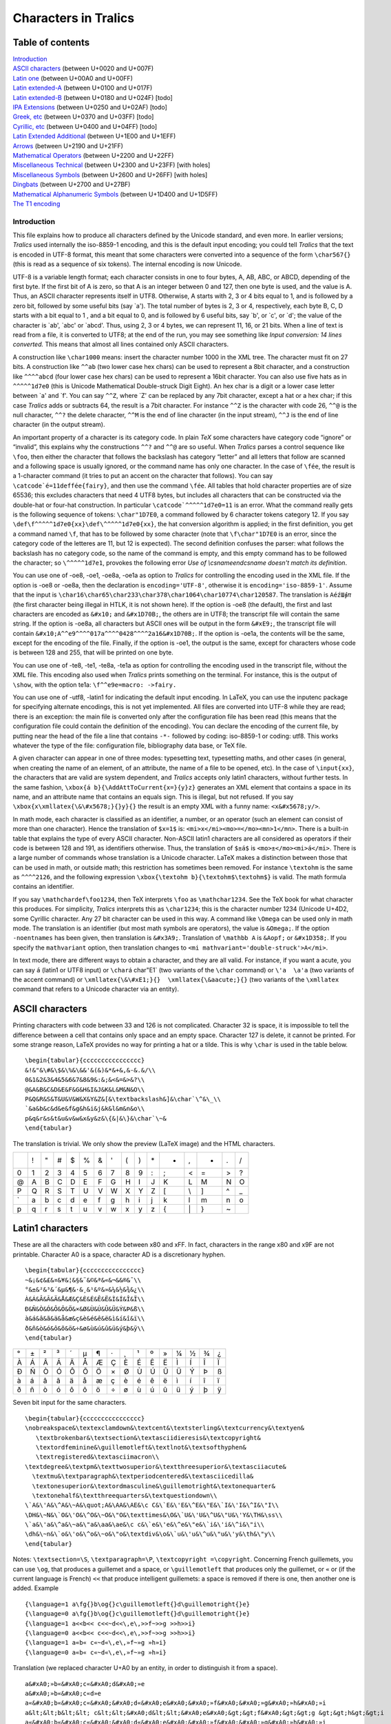 =====================
Characters in Tralics
=====================

Table of contents
-----------------

| `Introduction <#introduction>`__
| `ASCII characters <#ascii>`__ (between U+0020 and U+007F)
| `Latin one <#latin1>`__ (between U+00A0 and U+00FF)
| `Latin extended-A <#ext-latin>`__ (between U+0100 and U+017F)
| `Latin extended-B <#not-done>`__ (between U+0180 and U+024F) [todo]
| `IPA Extensions <#not-done>`__ (between U+0250 and U+02AF) [todo]
| `Greek, etc <#not-done>`__ (between U+0370 and U+03FF) [todo]
| `Cyrillic, etc <#not-done>`__ (between U+0400 and U+04FF) [todo]
| `Latin Extended Additional <#latin-extended>`__ (between U+1E00 and
  U+1EFF)
| `Arrows <#arrows>`__ (between U+2190 and U+21FF)
| `Mathematical Operators <#mathop>`__ (between U+2200 and U+22FF)
| `Miscellaneous Technical <#misc-tech>`__ (between U+2300 and U+23FF)
  [with holes]
| `Miscellaneous Symbols <#misc-tech>`__ (between U+2600 and U+26FF)
  [with holes]
| `Dingbats <#ding>`__ (between U+2700 and U+27BF)
| `Mathematical Alphanumeric Symbols <#math-char>`__ (between U+1D400
  and U+1D5FF)
| `The T1 encoding <#T1-char>`__

Introduction
============

This file explains how to produce all characters defined by the Unicode
standard, and even more. In earlier versions; *Tralics* used internally
the iso-8859-1 encoding, and this is the default input encoding; you
could tell *Tralics* that the text is encoded in UTF-8 format, this
meant that some characters were converted into a sequence of the form
``\char567{}`` (this is read as a sequence of six tokens). The internal
encoding is now Unicode.

UTF-8 is a variable length format; each character consists in one to
four bytes, A, AB, ABC, or ABCD, depending of the first byte. If the
first bit of A is zero, so that A is an integer between 0 and 127, then
one byte is used, and the value is A. Thus, an ASCII character
represents itself in UTF8. Otherwise, A starts with 2, 3 or 4 bits equal
to 1, and is followed by a zero bit, followed by some useful bits (say
\`a'). The total number of bytes is 2, 3 or 4, respectively, each byte
B, C, D starts with a bit equal to 1 , and a bit equal to 0, and is
followed by 6 useful bits, say \`b', or \`c', or \`d'; the value of the
character is \`ab', \`abc' or \`abcd'. Thus, using 2, 3 or 4 bytes, we
can represent 11, 16, or 21 bits. When a line of text is read from a
file, it is converted to UTF8; at the end of the run, you may see
something like *Input conversion: 14 lines converted.* This means that
almost all lines contained only ASCII characters.

A construction like ``\char1000`` means: insert the character number
1000 in the XML tree. The character must fit on 27 bits. A construction
like ``^^ab`` (two lower case hex chars) can be used to represent a 8bit
character, and a construction like ``^^^^abcd`` (four lower case hex
chars) can be used to represent a 16bit character. You can also use five
hats as in ``^^^^^1d7e0`` (this is Unicode Mathematical Double-struck
Digit Eight). An hex char is a digit or a lower case letter between \`a'
and \`f'. You can say ``^^Z``, where \`Z' can be replaced by any 7bit
character, except a hat or a hex char; if this case *Tralics* adds or
subtracts 64, the result is a 7bit character. For instance ``^^Z`` is
the character with code 26, ``^^@`` is the null character, ``^^?`` the
delete character, ``^^M`` is the end of line character (in the input
stream), ``^^J`` is the end of line character (in the output stream).

An important property of a character is its category code. In plain
*TeX* some characters have category code “ignore” or “invalid”, this
explains why the constructions ``^^?`` and ``^^@`` are so useful. When
*Tralics* parses a control sequence like ``\foo``, then either the
character that follows the backslash has category “letter” and all
letters that follow are scanned and a following space is usually
ignored, or the command name has only one character. In the case of
``\fée``, the result is a 1-character command (it tries to put an accent
on the character that follows). You can say
:literal:`\\catcode`é=11\def\fée{fairy}`, and then use the command
``\fée``. All tables that hold character properties are of size 65536;
this excludes characters that need 4 UTF8 bytes, but includes all
characters that can be constructed via the double-hat or four-hat
construction. In particular :literal:`\\catcode`^^^^^1d7e0=11` is an
error. What the command really gets is the following sequence of tokens:
``\char"1D7E0``, a command followed by 6 character tokens category 12.
If you say ``\def\f^^^^^1d7e0{xx}\def\^^^^^1d7e0{xx}``, the hat
conversion algorithm is applied; in the first definition, you get a
command named ``\f``, that has to be followed by some character (note
that ``\f\char"1D7E0`` is an error, since the category code of the
letteres are 11, but 12 is expected). The second definition confuses the
parser: what follows the backslash has no category code, so the name of
the command is empty, and this empty command has to be followed the
character; so ``\^^^^^1d7e1``, provokes the following error *Use of
\\csname\endcsname doesn't match its definition*.

You can use one of -oe8, -oe1, -oe8a, -oe1a as option to *Tralics* for
controlling the encoding used in the XML file. If the option is -oe8 or
-oe8a, then the declaration is ``encoding='UTF-8'``, otherwise it is
``encoding='iso-8859-1'``. Assume that the input is
``\char16\char65\char233\char378\char1064\char10774\char120587``. The
translation is ``AéźШ⨖𝜋`` (the first character being illegal in HTLK, it
is not shown here). If the option is -oe8 (the default), the first and
last characters are encoded as ``&#x10;`` and ``&#x1D70B;``, the others
are in UTF8; the transcript file will contain the same string. If the
option is -oe8a, all characters but ASCII ones will be output in the
form ``&#xE9;``, the transcript file will contain
``&#x10;A^^e9^^^^017a^^^^0428^^^^2a16&#x1D70B;``. If the option is
-oe1a, the contents will be the same, except for the encoding of the
file. Finally, if the option is -oe1, the output is the same, except for
characters whose code is between 128 and 255, that will be printed on
one byte.

You can use one of -te8, -te1, -te8a, -te1a as option for controlling
the encoding used in the transcript file, without the XML file. This
encoding also used when *Tralics* prints something on the terminal. For
instance, this is the output of ``\show``, with the option te1a:
``\f^^e9e=macro: ->fairy.``

You can use one of -utf8, -latin1 for indicating the default input encoding. In
LaTeX, you can use the inputenc package for specifying alternate encodings, this
is not yet implemented. All files are converted into UTF-8 while they are read;
there is an exception: the main file is converted only after the configuration
file has been read (this means that the configuration file could contain the
definition of the encoding). You can declare the encoding of the current file,
by putting near the head of the file a line that contains ``-*-`` followed by
coding: iso-8859-1 or coding: utf8. This works whatever the type of the file:
configuration file, bibliography data base, or TeX file.

A given character can appear in one of three modes: typesetting text,
typesetting maths, and other cases (in general, when creating the name
of an element, of an attribute, the name of a file to be opened, etc).
In the case of ``\input{xx}``, the characters that are valid are system
dependent, and *Tralics* accepts only latin1 characters, without further
tests. In the same fashion, ``\xbox{á b}{\AddAttToCurrent{x=}{y}z}``
generates an XML element that contains a space in its name, and an
attribute name that contains an equals sign. This is illegal, but not
refused. If you say ``\xbox{x\xmllatex{\&\#x5678;}{}y}{}`` the result is
an empty XML with a funny name: ``<x&#x5678;y/>``.

In math mode, each character is classified as an identifier, a number,
or an operator (such an element can consist of more than one character).
Hence the translation of ``$x=1$`` is:
``<mi>x</mi><mo>=</mo><mn>1</mn>``. There is a built-in table that
explains the type of every ASCII character. Non-ASCII latin1 characters
are all considered as operators if their code is between 128 and 191, as
identifiers otherwise. Thus, the translation of ``$±á$`` is
``<mo>±</mo><mi>á</mi>``. There is a large number of commands whose
translation is a Unicode character. LaTeX makes a distinction between
those that can be used in math, or outside math; this restriction has
sometimes been removed. For instance ``\textohm`` is the same as
``^^^^2126``, and the following expression
``\xbox{\textohm b}{\textohm$\textohm$}`` is valid. The math formula
contains an identifier.

If you say ``\mathchardef\foo1234``, then TeX interprets ``\foo`` as
``\mathchar1234``. See the TeX book for what character this produces.
For simplicity, *Tralics* interprets this as ``\char1234``; this is the
character number 1234 (Unicode U+4D2, some Cyrillic character. Any 27
bit character can be used in this way. A command like ``\Omega`` can be
used only in math mode. The translation is an identifier (but most math
symbols are operators), the value is ``&Omega;``. If the option
``-noentnames`` has been given, then translation is ``&#x3A9;``.
Translation of ``\mathbb A`` is ``&Aopf;`` or ``&#x1D358;``. If you
specify the ``mathvariant`` option, then translation changes to
``<mi mathvariant='double-struck'>A</mi>``.

In text mode, there are different ways to obtain a character, and they
are all valid. For instance, if you want a acute, you can say ``á``
(latin1 or UTF8 input) or :literal:`\\char`\á  \char"E1` (two variants
of the ``\char`` command) or ``\'a  \a'a`` (two variants of the accent
command) or ``\xmllatex{\&\#xE1;}{}  \xmllatex{\&aacute;}{}`` (two
variants of the ``\xmllatex`` command that refers to a Unicode character
via an entity).

ASCII characters
----------------

Printing characters with code between 33 and 126 is not complicated.
Character 32 is space, it is impossible to tell the difference between a
cell that contains only space and an empty space. Character 127 is
delete, it cannot be printed. For some strange reason, LaTeX provides no
way for printing a hat or a tilde. This is why ``\char`` is used in the
table below.

.. container:: ltx-source

   ::

      \begin{tabular}{cccccccccccccccc}
      &!&"&\#&\$&\%&\&&'&(&)&*&+&,&-&.&/\\
      0&1&2&3&4&5&6&7&8&9&:&;&<&=&>&?\\
      @&A&B&C&D&E&F&G&H&I&J&K&L&M&N&O\\
      P&Q&R&S&T&U&V&W&X&Y&Z&[&\textbackslash&]&\char`\^&\_\\
      `&a&b&c&d&e&f&g&h&i&j&k&l&m&n&o\\
      p&q&r&s&t&u&v&w&x&y&z&\{&|&\}&\char`\~&
      \end{tabular}

The translation is trivial. We only show the preview (LaTeX image) and
the HTML characters. |Ascii Table|

== == = = = = = = = = == == == = = ==
\   ! " # $ % & ' ( ) \* +  ,  - . /
0  1  2 3 4 5 6 7 8 9  :  ; <  = >  ?
@  A  B C D E F G H I J  K  L  M N O
P  Q  R S T U V W X Y Z  [  \\ ] ^ \_
\` a  b c d e f g h i j  k  l  m n o
p  q  r s t u v w x y z  {  \| } ~ 
== == = = = = = = = = == == == = = ==

Latin1 characters
-----------------

These are all the characters with code between x80 and xFF. In fact,
characters in the range x80 and x9F are not printable. Character A0 is a
space, character AD is a discretionary hyphen.

.. container:: ltx-source

   ::

      \begin{tabular}{cccccccccccccccc}
      ~&¡&¢&£&¤&¥&¦&§&¨&©&ª&«&¬&&®&¯\\
      °&±&²&³&´&µ&¶&·&¸&¹&º&»&¼&½&¾&¿\\
      À&Á&Â&Ã&Ä&Å&Æ&Ç&È&É&Ê&Ë&Ì&Í&Î&Ï\\
      Ð&Ñ&Ò&Ó&Ô&Õ&Ö&×&Ø&Ù&Ú&Û&Ü&Ý&Þ&ß\\
      à&á&â&ã&ä&å&æ&ç&è&é&ê&ë&ì&í&î&ï\\
      ð&ñ&ò&ó&ô&õ&ö&÷&ø&ù&ú&û&ü&ý&þ&ÿ\\
      \end{tabular}

|latin 1, non ascii|

= = = = = = = = = = = == = = = =
  ¡ ¢ £ ¤ ¥ ¦ § ¨ © ª «  ¬ ­ ® ¯
° ± ² ³ ´ µ ¶ · ¸ ¹ º  » ¼ ½ ¾ ¿
À Á Â Ã Ä Å Æ Ç È É Ê Ë  Ì Í Î Ï
Ð Ñ Ò Ó Ô Õ Ö × Ø Ù Ú Û  Ü Ý Þ ß
à á â ã ä å æ ç è é ê ë  ì í î ï
ð ñ ò ó ô õ ö ÷ ø ù ú û  ü ý þ ÿ
= = = = = = = = = = = == = = = =

Seven bit input for the same characters.

.. container:: ltx-source

   ::

       
      \begin{tabular}{cccccccccccccccc}
      \nobreakspace&\textexclamdown&\textcent&\textsterling&\textcurrency&\textyen&
         \textbrokenbar&\textsection&\textasciidieresis&\textcopyright&
         \textordfeminine&\guillemotleft&\textlnot&\textsofthyphen&
         \textregistered&\textasciimacron\\
      \textdegree&\textpm&\texttwosuperior&\textthreesuperior&\textasciiacute&
        \textmu&\textparagraph&\textperiodcentered&\textasciicedilla&
        \textonesuperior&\textordmasculine&\guillemotright&\textonequarter&
        \textonehalf&\textthreequarters&\textquestiondown\\
      \`A&\'A&\^A&\~A&\quot;A&\AA&\AE&\c C&\`E&\'E&\^E&\"E&\`I&\'I&\^I&\"I\\
      \DH&\~N&\`O&\'O&\^O&\~O&\"O&\texttimes&\O&\`U&\'U&\^U&\"U&\'Y&\TH&\ss\\
      \`a&\'a&\^a&\~a&\"a&\aa&\ae&\c c&\`e&\'e&\^e&\"e&\`i&\'i&\^i&\"i\\
      \dh&\~n&\`o&\'o&\^o&\~o&\"o&\textdiv&\o&\`u&\'u&\^u&\"u&\'y&\th&\"y\\
      \end{tabular}

Notes: ``\textsection=\S``, ``\textparagraph=\P``,
``\textcopyright =\copyright``. Concerning French guillemets, you can
use ``\og``, that produces a guillemet and a space, or
``\guillemotleft`` that produces only the guillemet, or ``«`` or (if the
current language is French) ``<<`` that produce intelligent guillemets:
a space is removed if there is one, then another one is added. Example

.. container:: ltx-source

   ::

      {\language=1 a\fg{}b\og{}c\guillemotleft{}d\guillemotright{}e}
      {\language=0 a\fg{}b\og{}c\guillemotleft{}d\guillemotright{}e}
      {\language=1 a<<b<< c<<~d<<\,e\,>>f~>>g >>h>>i}
      {\language=0 a<<b<< c<<~d<<\,e\,>>f~>>g >>h>>i}
      {\language=1 a«b« c«~d«\,e\,»f~»g »h»i}
      {\language=0 a«b« c«~d«\,e\,»f~»g »h»i}

Translation (we replaced character U+A0 by an entity, in order to
distinguish it from a space).

.. container:: xml_out

   ::

      a&#xA0;»b«&#xA0;c«&#xA0;d&#xA0;»e
      a&#xA0;»b«&#xA0;c«d»e
      a«&#xA0;b«&#xA0;c«&#xA0;&#xA0;d«&#xA0;e&#xA0;&#xA0;»f&#xA0;&#xA0;»g&#xA0;»h&#xA0;»i
      a&lt;&lt;b&lt;&lt; c&lt;&lt;&#xA0;d&lt;&lt;&#xA0;e&#xA0;&gt;&gt;f&#xA0;&gt;&gt;g &gt;&gt;h&gt;&gt;i
      a«&#xA0;b«&#xA0;c«&#xA0;&#xA0;d«&#xA0;e&#xA0;&#xA0;»f&#xA0;&#xA0;»g&#xA0;»h&#xA0;»i
      a«b« c«&#xA0;d«&#xA0;e&#xA0;»f&#xA0;»g »h»i

Latin1 extended characters
--------------------------

These are all the characters with code between U+100 and U+17F.

.. container:: ltx-source

   ::

      \def\nument#1{\xmllatex{\&\#x#1;}{}}
      \begin{tabular}{cccccccccccccccc}
      \=A&\=a& \u A&\u a&\k A&\k a&\'C&\'c&\^C&\^c&\.C&\.c&\v C&\v c&\v D&\v d \\
      \DJ&\dj&\=E&\=e&\u E&\u e&\.E&\.e&\k E&\k e&\v E&\v e&\^G&\^g&\u G&\u g\\
      \.G&\.g&\c G&\c g&\^H&\^h&\=H&\=h&\~I&\~i&\=I&\=i&\u I&\u i&\k I&\k i\\
      \.I&\i&\IJ&\ij&\^J&\^j&\c K&\c k&\nument{138}&\'L&\'l&\c L&\c l&\v L&\v l&\.L\\
      \.l&\L&\l&\'N&\'n&\c N&\c n&\v N&\v n&\nument{149}&\NG&\ng&\=O&\=o&\u O&\u o\\
      \H O&\H o&\OE&\oe&\'R&\'r&\c R&\c r&\v R&\v r&\'S&\'s&\^S&\^s&\c S&\c s&\\
      \v S&\v s&\c T&\c t&\v T&\v t&\=T&\=t&\~U&\~u&\=U&\=u&\u U&\u u&\r U&\r u\\
      \H U&\H u&\k U&\k u&\^W&\^w&\^Y&\^y&\"Y&\'Z&\'z&\.Z&\.z&\v Z&\v z&\nument{17F}\\
      \end{tabular}

Characters U+138, U+149 and U+17F have no name in *Tralics*. The first
one is: \`latin small letter kra', the second is \`latin small letter n
preceded by apostrophe', and the last is \`latin small letter long s'.

This is the XML translation, without the \`tabular'.

.. container:: xml_out

   ::

      &#x100; &#x101; &#x102; &#x103; &#x104; &#x105; &#x106; &#x107;
      &#x108; &#x109; &#x10A; &#x10B; &#x10C; &#x10D; &#x10E; &#x10F; 
      &#x110; &#x111; &#x112; &#x113; &#x114; &#x115; &#x116; &#x117; 
      &#x118; &#x119; &#x11A; &#x11B; &#x11C; &#x11D; &#x11E; &#x11F; 
      &#x120; &#x121; &#x122; &#x123; &#x124; &#x125; &#x126; &#x127;
      &#x128; &#x129; &#x12A; &#x12B; &#x12C; &#x12D; &#x12E; &#x12F;
      &#x130; &#x131; &#x132; &#x133; &#x134; &#x135; &#x136; &#x137;
      &#x138; &#x139; &#x13A; &#x13B; &#x13C; &#x13D; &#x13E; &#x13F;
      &#x140; &#x141; &#x142; &#x143; &#x144; &#x145; &#x146; &#x147; 
      &#x148; &#x149; &#x14A; &#x14B; &#x14C; &#x14D; &#x14E; &#x14F;
      &#x150; &#x151; &#x152; &#x153; &#x154; &#x155; &#x156; &#x157;
      &#x158; &#x159; &#x15A; &#x15B; &#x15C; &#x15D; &#x15E; &#x15F; 
      &#x160; &#x161; &#x162; &#x163; &#x164; &#x165; &#x166; &#x167;
      &#x168; &#x169; &#x16A; &#x16B; &#x16C; &#x16D; &#x16E; &#x16F;
      &#x170; &#x171; &#x172; &#x173; &#x174; &#x175; &#x176; &#x177;
      &#x178; &#x179; &#x17A; &#x17B; &#x17C; &#x17D; &#x17E; &#x17F;

As you can see, translation is trivial. In the initial version of the
software, there was a possibility to obtain entity names.

= = = = = = = = = = = = = = = =
Ā ā Ă ă Ą ą Ć ć Ĉ ĉ Ċ ċ Č č Ď ď 
Đ đ Ē ē Ĕ ĕ Ė ė Ę ę Ě ě Ĝ ĝ Ğ ğ 
Ġ ġ Ģ ģ Ĥ ĥ Ħ ħ Ĩ ĩ Ī ī Ĭ ĭ Į į 
İ ı Ĳ ĳ Ĵ ĵ Ķ ķ ĸ Ĺ ĺ Ļ ļ Ľ ľ Ŀ 
ŀ Ł ł Ń ń Ņ ņ Ň ň ŉ Ŋ ŋ Ō ō Ŏ ŏ 
Ő ő Œ œ Ŕ ŕ Ŗ ŗ Ř ř Ś ś Ŝ ŝ Ş ş 
Š š Ţ ţ Ť ť Ŧ ŧ Ũ ũ Ū ū Ŭ ŭ Ů ů 
Ű ű Ų ų Ŵ ŵ Ŷ ŷ Ÿ Ź ź Ż ż Ž ž ſ 
= = = = = = = = = = = = = = = =

|latin extended A|

Latin extended additional characters
------------------------------------

We explain here how to obtain all characters between U+1E00 and U+1EFF.
Character U+1e9a (latin small letter a with right half ring) is not
implemented. There are two holes in the tables: of 4 and 6 characters
respectively.

.. container:: ltx-source

   ::

      \def\xx#1{\xmllatex{\&\#x#1;}{}}
      \catcode`\&13\def&{ }
      \D A &\D a&\.B&\.b &\d B&\d b&\b B&\b b& \'{\c C} &\'{\c c}&
      \.D &\.d &\d D& \d d &\b D &\b d\\
      \c D &\c d& \V D& \V d &\`{\=E}& \`{\=e} &\'{\=E}&\'{\=e}&
      \V E &\V e &\T E& \T e& \u{\c E}& \u{\c e}& \.F &\.f\\
      \=G &\=g& \.H &\.h& \d H&\d h&\"H &\" h&\c H&\c h&\xx{1e2a}&\xx{1e2b}
      &\T I&\T i&\'{\"I}&\'{\"i}\\
      \'K&\'k&\d K&\d k& \b K&\b k&\d L&\d l&\={\d L}&\={\d l}&\b L&\b l&\V L
      &\V l&\'M&\'m \\
      \.M&\.m&\d M&\d m&\.N&\.n&\d N&\d n&\b N&\b n&\V N&\V n&\~{\'O}&\~{\'o}
      &\~{\"O}&\~{\"o}\\
      \`{\=O}&\`{\=o}&\'{\=O}&\'{\=o}&\'P&\'p&\.P&\.p&\. R&\. r&\d R&\d r&
      \={\d R}&\={\d r}&\b R&\b r\\
      \.S&\.s&\d S&\d s&\.{\'S}&\.{\'s}&\v{\.S}&\v{\.s}&\d{\.S}&\d{\.s}
      &\.T&\. t&\d T&\d t&\b T&\b t\\
      \V T&\V t&\xx{1e72}&\xx{1e73}&\T U&\T u&\V U&\V u&\~{\'U}&\~{\'u}&
      \={\"U}&\={\"u}&\~V&\~v&\d V&\d v\\

Translation

.. container:: xml_out

   ::

      <p>&#7680; &#7681; &#7682; &#7683; &#7684; &#7685; &#7686; &#7687;  
         &#7688; &#7689; &#7690; &#7691; &#7692; &#7693; &#7694; &#7695;</p><p noindent='true'>
         &#7696; &#7697; &#7698; &#7699; &#7700; &#7701; &#7702; &#7703; 
         &#7704; &#7705; &#7706; &#7707; &#7708; &#7709; &#7710; &#7711;</p><p noindent='true'>
         &#7712; &#7713; &#7714; &#7715; &#7716; &#7717; &#7718; &#7719;
         &#7720; &#7721; &#x1e2a;&#x1e2b;&#7724; &#7725; &#7726; &#7727;</p><p noindent='true'>
         &#7728; &#7729; &#7730; &#7731; &#7732; &#7733; &#7734; &#7735;
         &#7736; &#7737; &#7738; &#7739; &#7740; &#7741; &#7742; &#7743;</p><p noindent='true'>
         &#7744; &#7745; &#7746; &#7747; &#7748; &#7749; &#7750; &#7751; 
         &#7752; &#7753; &#7754; &#7755; &#7756; &#7757; &#7758; &#7759;</p><p noindent='true'>
         &#7760; &#7761; &#7762; &#7763; &#7764; &#7765; &#7766; &#7767; 
         &#7768; &#7769; &#7770; &#7771; &#7772; &#7773; &#7774; &#7775;</p><p noindent='true'>
         &#7776; &#7777; &#7778; &#7779; &#7780; &#7781; &#7782; &#7783; 
         &#7784; &#7785; &#7786; &#7787; &#7788; &#7789; &#7790; &#7791;</p><p noindent='true'>
         &#7792; &#7793; &#x1e72;&#x1e73;&#7796; &#7797; &#7798; &#7799; 
         &#7800; &#7801; &#7802; &#7803; &#7804; &#7805; &#7806; &#7807;</p>

|latin extended additional|

= = = = = = = = = = = = = = = =
Ḁ ḁ Ḃ ḃ Ḅ ḅ Ḇ ḇ Ḉ ḉ Ḋ ḋ Ḍ ḍ Ḏ ḏ
Ḑ ḑ Ḓ ḓ Ḕ ḕ Ḗ ḗ Ḙ ḙ Ḛ ḛ Ḝ ḝ Ḟ ḟ
Ḡ ḡ Ḣ ḣ Ḥ ḥ Ḧ ḧ Ḩ ḩ Ḫ ḫ Ḭ ḭ Ḯ ḯ
Ḱ ḱ Ḳ ḳ Ḵ ḵ Ḷ ḷ Ḹ ḹ Ḻ ḻ Ḽ ḽ Ḿ ḿ
Ṁ ṁ Ṃ ṃ Ṅ ṅ Ṇ ṇ Ṉ ṉ Ṋ ṋ Ṍ ṍ Ṏ ṏ
Ṑ ṑ Ṓ ṓ Ṕ ṕ Ṗ ṗ Ṙ ṙ Ṛ ṛ Ṝ ṝ Ṟ ṟ
Ṡ ṡ Ṣ ṣ Ṥ ṥ Ṧ ṧ Ṩ ṩ Ṫ ṫ Ṭ ṭ Ṯ ṯ
Ṱ ṱ Ṳ ṳ Ṵ ṵ Ṷ ṷ Ṹ ṹ Ṻ ṻ Ṽ ṽ Ṿ ṿ
= = = = = = = = = = = = = = = =

.. container:: ltx-source

   ::

      \catcode`\&13\def&{ }
      \`W&\`w&\'W&\'w&\"W&\"w&\.W&\.w&\d W&\d w&\. X&\. x&\"X&\"x&\. Y&\.y\\
      \^Z&\^z&\d Z&\d z&\b Z&\b z&\b h&\" t&\r
      w&\r y&?&\xx{1e9b}\\ 
      \d A&\d a&\h A&\h a&\^{\'A}&\^{\'a}&\^{\`A}&\^{\`a}&{\^{\h A}}&\^{\h a}&
      \~{\^A}&\~{\^a}&\d{\^A}&\d{\^a}&\'{\u A}&\'{\u a}\\
      \`{\u A}&\`{\u a}&\h{\u A}&\h{\u a}&\~{\u A}&\~{\u a}&\d{\u A}&\d{\u a}&\d E&
      \d e&\h E&\h e&\~ E&\~e&\'{\^E}&\'{\^e}\\
      \^{\`E}&\^{\`e}&\^{\h E}&\^{\h e}&\~{\^E}&\~{\^e}&\^{\d E}&\^{\d e}&\h I&
      \h i&\d I&\d i& \d O &\d o&\h O&\h o\\
      \'{\^O}&\'{\^o}&\`{\^O}&\`{\^o}&\^{\h O}&\^{\h o}&\~{\^O}&\~{\^o}&
      \^{\d O}&\^{\d o}&\'{\H O}&\'{\H o}&\`{\H O}&\`{\H o}&\h{\H O}&\h{\H o}\\
      \~{\H O}&\~{\H o}&\d{\H O}&\d{\H o}&\d U&\d u&\h U&\h u&\'{\H U}&\'{\H u}&
      \`{\H U}&\`{\H u}&\h{\H U}&\h{\H u}&\~{\H U}&\~{\H u}\\
      \H{\d U}&\H{\d u}&\` Y&\` y&\d Y&\d y&\h Y&\h y&\~ Y&\~y

.. container:: xml_out

   ::

      <p>
       &#7808; &#7809; &#7810; &#7811; &#7812; &#7813; &#7814; &#7815; 
       &#7816; &#7817; &#7818; &#7819; &#7820; &#7821; &#7822; &#7823;</p><p noindent='true'>
       &#7824; &#7825; &#7826; &#7827; &#7828; &#7829; &#7830; &#7831; 
       &#7832; &#7833; ? &#x1e9b;</p><p noindent='true'>
       &#7840; &#7841; &#7842; &#7843; &#7844; &#7845; &#7846; &#7847; 
       &#7848; &#7849; &#7850; &#7851; &#7852; &#7853; &#7854; &#7855;</p><p noindent='true'>
       &#7856; &#7857; &#7858; &#7859; &#7860; &#7861; &#7862; &#7863; 
       &#7864; &#7865; &#7866; &#7867; &#7868; &#7869; &#7870; &#7871;</p><p noindent='true'>
       &#7872; &#7873; &#7874; &#7875; &#7876; &#7877; &#7878; &#7879; 
       &#7880; &#7881; &#7882; &#7883; &#7884; &#7885; &#7886; &#7887;</p><p noindent='true'>
       &#7888; &#7889; &#7890; &#7891; &#7892; &#7893; &#7894; &#7895; 
       &#7896; &#7897; &#7898; &#7899; &#7900; &#7901; &#7902; &#7903;</p><p noindent='true'>
       &#7904; &#7905; &#7906; &#7907; &#7908; &#7909; &#7910; &#7911; 
       &#7912; &#7913; &#7914; &#7915; &#7916; &#7917; &#7918; &#7919;</p><p noindent='true'>
       &#7920; &#7921; &#7922; &#7923; &#7924; &#7925; &#7926; &#7927; 
       &#7928; &#7929;</p>

|latin extended additional 2|

= = = = = = = = = = == = = = = =
Ẁ ẁ Ẃ ẃ Ẅ ẅ Ẇ ẇ Ẉ ẉ Ẋ  ẋ Ẍ ẍ Ẏ ẏ
Ẑ ẑ Ẓ ẓ Ẕ ẕ ẖ ẗ ẘ ẙ  ? ẛ       
Ạ ạ Ả ả Ấ ấ Ầ ầ Ẩ ẩ Ẫ  ẫ Ậ ậ Ắ ắ
Ằ ằ Ẳ ẳ Ẵ ẵ Ặ ặ Ẹ ẹ Ẻ  ẻ Ẽ ẽ Ế ế
Ề ề Ể ể Ễ ễ Ệ ệ Ỉ ỉ Ị  ị Ọ ọ Ỏ ỏ
Ố ố Ồ ồ Ổ ổ Ỗ ỗ Ộ ộ Ớ  ớ Ờ ờ Ở ở
Ỡ ỡ Ợ ợ Ụ ụ Ủ ủ Ứ ứ Ừ  ừ Ử ử Ữ ữ
Ự ự Ỳ ỳ Ỵ ỵ Ỷ ỷ Ỹ ỹ            
= = = = = = = = = = == = = = = =

Dingbats characters
-------------------

You can use the ``\ding`` command in order to access one character of
the Zapf Dingbats fonts. The command takes one argument, an integer (it
is parsed by the ``scanint`` routine, see
`scanint <doc-s.html#fct-scanint>`__ for details, so that
:literal:`\\ding{`\A}` is as valid as :literal:`\\char`\A`). If the
number is between 33 and 126, or between 161 and 239, or between 241 and
254, then you get one of the characters listed below. Otherwise, the
translation is ``bad!``

Example that shows the complete list.

.. container:: ltx-source

   ::

       
      {\LARGE
      \begin{tabular}{cccccccccccccccc}
      %\catcode`\&13\def&{ }
      &\ding{"21}&\ding{"22}&\ding{"23}&\ding{"24}&\ding{"25}&\ding{"26}&\ding{"27}& 
      \ding{"28}&\ding{"29}&\ding{"2A}&\ding{"2B}&\ding{"2C}&\ding{"2D}&\ding{"2E}&\ding{"2F}\\
      \ding{"30}&\ding{"31}&\ding{"32}&\ding{"33}&\ding{"34}&\ding{"35}&\ding{"36}&\ding{"37}&
      \ding{"38}&\ding{"39}&\ding{"3A}&\ding{"3B}&\ding{"3C}&\ding{"3D}&\ding{"3E}&\ding{"3F}\\
      \ding{"40}&\ding{"41}&\ding{"42}&\ding{"43}&\ding{"44}&\ding{"45}&\ding{"46}&\ding{"47}&
      \ding{"48}&\ding{"49}&\ding{"4A}&\ding{"4B}&\ding{"4C}&\ding{"4D}&\ding{"4E}&\ding{"4F}\\
      \ding{"50}&\ding{"51}&\ding{"52}&\ding{"53}&\ding{"54}&\ding{"55}&\ding{"56}&\ding{"57}&
      \ding{"58}&\ding{"59}&\ding{"5A}&\ding{"5B}&\ding{"5C}&\ding{"5D}&\ding{"5E}&\ding{"5F}\\
      \ding{"60}&\ding{"61}&\ding{"62}&\ding{"63}&\ding{"64}&\ding{"65}&\ding{"66}&\ding{"67}&
      \ding{"68}&\ding{"69}&\ding{"6A}&\ding{"6B}&\ding{"6C}&\ding{"6D}&\ding{"6E}&\ding{"6F}\\
      \ding{"70}&\ding{"71}&\ding{"72}&\ding{"73}&\ding{"74}&\ding{"75}&\ding{"76}&\ding{"77}&
      \ding{"78}&\ding{"79}&\ding{"7A}&\ding{"7B}&\ding{"7C}&\ding{"7D}&\ding{"7E}&\\
      &\ding{"A1}&\ding{"A2}&\ding{"A3}&\ding{"A4}&\ding{"A5}&\ding{"A6}&\ding{"A7}&
      \ding{"A8}&\ding{"A9}&\ding{"AA}&\ding{"AB}&\ding{"AC}&\ding{"AD}&\ding{"AE}&\ding{"AF}\\
      \ding{"B0}&\ding{"B1}&\ding{"B2}&\ding{"B3}&\ding{"B4}&\ding{"B5}&\ding{"B6}&\ding{"B7}&
      \ding{"B8}&\ding{"B9}&\ding{"BA}&\ding{"BB}&\ding{"BC}&\ding{"BD}&\ding{"BE}&\ding{"BF}\\
      \ding{"C0}&\ding{"C1}&\ding{"C2}&\ding{"C3}&\ding{"C4}&\ding{"C5}&\ding{"C6}&\ding{"C7}&
      \ding{"C8}&\ding{"C9}&\ding{"CA}&\ding{"CB}&\ding{"CC}&\ding{"CD}&\ding{"CE}&\ding{"CF}\\
      \ding{"D0}&\ding{"D1}&\ding{"D2}&\ding{"D3}&\ding{"D4}&\ding{"D5}&\ding{"D6}&\ding{"D7}&
      \ding{"D8}&\ding{"D9}&\ding{"DA}&\ding{"DB}&\ding{"DC}&\ding{"DD}&\ding{"DE}&\ding{"DF}\\
      \ding{"E0}&\ding{"E1}&\ding{"E2}&\ding{"E3}&\ding{"E4}&\ding{"E5}&\ding{"E6}&\ding{"E7}&
      \ding{"E8}&\ding{"E9}&\ding{"EA}&\ding{"EB}&\ding{"EC}&\ding{"ED}&\ding{"EE}&\ding{"EF}\\
      &\ding{"F1}&\ding{"F2}&\ding{"F3}&\ding{"F4}&\ding{"F5}&\ding{"F6}&\ding{"F7}&
      \ding{"F8}&\ding{"F9}&\ding{"FA}&\ding{"FB}&\ding{"FC}&\ding{"FD}&\ding{"FE}&\\
      \end{tabular}
      }

Translation, without the table and the font change. As you can see, the
codes are between U+2700 and U+27BF, with some exceptions. For instance
character 169 gives U+2666. This is black diamond suit. But the file
mmlalias.ent defines ``&diamondsuit;`` to be the same character, and
this is used to translate ``$\diamondsuit$``.

.. container:: xml_out

   ::

      <p>&#x2701; &#x2702; &#x2703; &#x2704; &#x260E; &#x2706; &#x2707; 
      &#x2708; &#x2709; &#x261B; &#x261E; &#x270C; &#x270D; &#x270E; &#x270F;</p>
      <p noindent='true'>&#x2710; &#x2711; &#x2712; &#x2713; &#x2714; &#x2715; &#x2716; &#x2717; 
      &#x2718; &#x2719; &#x271A; &#x271B; &#x271C; &#x271D; &#x271E; &#x271F;</p>
      <p noindent='true'>&#x2720; &#x2721; &#x2722; &#x2723; &#x2724; &#x2725; &#x2726; &#x2727; 
      &#x2605; &#x2729; &#x272A; &#x272B; &#x272C; &#x272D; &#x272E; &#x272F;</p>
      <p noindent='true'>&#x2730; &#x2731; &#x2732; &#x2733; &#x2734; &#x2735; &#x2736; &#x2737; 
      &#x2738; &#x2739; &#x273A; &#x273B; &#x273C; &#x273D; &#x273E; &#x273F;</p>
      <p noindent='true'>&#x2740; &#x2741; &#x2742; &#x2743; &#x2744; &#x2745; &#x2746; &#x2747; 
      &#x2748; &#x2749; &#x274A; &#x274B; &#x25CF; &#x274D; &#x25A0; &#x274F;</p>
      <p noindent='true'>&#x2750; &#x2751; &#x2752; &#x25B2; &#x25BC; &#x25C6; &#x2756; &#x25D7; 
      &#x2758; &#x2759; &#x275A; &#x275B; &#x275C; &#x275D; &#x275E; </p>
      <p noindent='true'> &#x2761; &#x2762; &#x2763; &#x2764; &#x2765; &#x2766; &#x2767; 
      &#x2663; &#x2666; &#x2665; &#x2660; &#x2460; &#x2461; &#x2462; &#x2463;</p>
      <p noindent='true'>&#x2464; &#x2465; &#x2466; &#x2467; &#x2468; &#x2469; &#x2776; &#x2777; 
      &#x2778; &#x2779; &#x277A; &#x277B; &#x277C; &#x277D; &#x277E; &#x277F;</p>
      <p noindent='true'>&#x2780; &#x2781; &#x2782; &#x2783; &#x2784; &#x2785; &#x2786; &#x2787; 
      &#x2788; &#x2789; &#x278A; &#x278B; &#x278C; &#x278D; &#x278E; &#x278F;</p>
      <p noindent='true'>&#x2790; &#x2791; &#x2792; &#x2793; &#x2794; &#x2192; &#x2194; &#x2195; 
      &#x2798; &#x2799; &#x279A; &#x279B; &#x279C; &#x279D; &#x279E; &#x279F;</p>
      <p noindent='true'>&#x27A0; &#x27A1; &#x27A2; &#x27A3; &#x27A4; &#x27A5; &#x27A6; &#x27A7; 
      &#x27A8; &#x27A9; &#x27AA; &#x27AB; &#x27AC; &#x27AD; &#x27AE; &#x27AF;</p>
      <p noindent='true'> &#x27B1; &#x27B2; &#x27B3; &#x27B4; &#x27B5; &#x27B6; &#x27B7; 
      &#x27B8; &#x27B9; &#x27BA; &#x27BB; &#x27BC; &#x27BD; &#x27BE; </p>

This is the table

|Zapf Dingbats characters|

== = = = = = = = = = = = = = = =
\  ✁ ✂ ✃ ✄ ☎ ✆ ✇ ✈ ✉ ☛ ☞ ✌ ✍ ✎ ✏
✐  ✑ ✒ ✓ ✔ ✕ ✖ ✗ ✘ ✙ ✚ ✛ ✜ ✝ ✞ ✟
✠  ✡ ✢ ✣ ✤ ✥ ✦ ✧ ★ ✩ ✪ ✫ ✬ ✭ ✮ ✯
✰  ✱ ✲ ✳ ✴ ✵ ✶ ✷ ✸ ✹ ✺ ✻ ✼ ✽ ✾ ✿
❀  ❁ ❂ ❃ ❄ ❅ ❆ ❇ ❈ ❉ ❊ ❋ ● ❍ ■ ❏
❐  ❑ ❒ ▲ ▼ ◆ ❖ ◗ ❘ ❙ ❚ ❛ ❜ ❝ ❞ 
\  ❡ ❢ ❣ ❤ ❥ ❦ ❧ ♣ ♦ ♥ ♠ ① ② ③ ④
⑤  ⑥ ⑦ ⑧ ⑨ ⑩ ❶ ❷ ❸ ❹ ❺ ❻ ❼ ❽ ❾ ❿
➀  ➁ ➂ ➃ ➄ ➅ ➆ ➇ ➈ ➉ ➊ ➋ ➌ ➍ ➎ ➏
➐  ➑ ➒ ➓ ➔ → ↔ ↕ ➘ ➙ ➚ ➛ ➜ ➝ ➞ ➟
➠  ➡ ➢ ➣ ➤ ➥ ➦ ➧ ➨ ➩ ➪ ➫ ➬ ➭ ➮ ➯
\  ➱ ➲ ➳ ➴ ➵ ➶ ➷ ➸ ➹ ➺ ➻ ➼ ➽ ➾ 
== = = = = = = = = = = = = = = =

Other symbols
-------------

Here is a list of commands that are known to *Tralics* but whose
translation does not correspond to a Unicode character. Thus, an error
is signaled.

.. container:: ltx-source

   ::

      %\textascendercompwordmark\textcapitalcompwordmark
      % \textlbrackdbl\textrbrackdbl\texttildelow\textleaf\textdivorced\textborn
      % \textquotestraightbase\textquotestraightdblbase\textmarried\textdied
      % \textinterrobangdown\textcopyleft\textdollaroldstyle\textdollaroldstyle
      % \textblank\textcentoldstyle\textcentoldstyle
      % \textcentoldstyle\textdblhyphen
      % \textfouroldstyle \textfiveoldstyle \texteightoldstyle\textnineoldstyle
      % \textoneoldstyle \textsevenoldstyle\textsixoldstyle
      % \textthreeoldstyle\textzerooldstyle \texttwooldstyle

Here is a list of commands whose name start with \`text'.

.. container:: ltx-source

   ::

      \textacutedbl\ \textasciiacute\ 
      \textasciiacutex\  \textasciibreve\  \textasciicaron\  \textasciicedilla\ 
      \textasciicircum\  \textasciidieresis\  \textasciigrave\  \textasciimacron\ 
      \textasciitilde\  \textasteriskcentered\  \textbackslash\ \textbaht\ \textbar\ 
      \textbardbl\  \textbigcircle\    \textbraceleft\ 
      \textbraceright\  \textbrokenbar\  \textbullet\  
      \textcelsius\  \textcent\   \textcircledP\  \textcolonmonetary\ 
      \textcopyright\  \textcurrency\  \textdagger\ 
      \textdaggerdbl\    \textdegree\   
      \textdiv\  \textdollar\    \textdong\ 
      \textdownarrow\ \textellipsis\  \textemdash\  \textendash\ 
      \textestimated\  \texteuro\  \textexclamdown\  \textflorin\ 
      \textfractionsolidus\  \textfractionsolidus\ 
      \textfrenchfranc\ \textgravedbl\  \textgreater\  
      \textinterrobang\  \textlangle\ 
      \textleftarrow\  \textless\  \textlira\  \textlnot\ 
      \textlquill\  \textmho\  \textminus\  \textmu\ 
      \textmusicalnote\  \textnaira\   \textnormal\  \textnospace\ 
      \textnumero\  \textohm\  \textonehalf\   \textonequarter\ 
      \textonesuperior\  \textopenbullet\  \textordfeminine\  \textordmasculine\ 
      \textparagraph\  \textperiodcentered\  \textpertenthousand\  \textperthousand\ 
      \textpeso\  \textpilcrow\  \textpm\  \textquestiondown\  \textquotedblleft\ 
      \textquotedblright\  \textquoteleft\  \textquoteright\  \textquotesingle\ 
      \textrangle\ \textrecipe\  \textreferencemark\  \textregistered\ 
      \textrightarrow\   \textrquill\   \textsection\ 
      \textservicemark\ \textsofthyphen\  \textsterling 
      \textsurd\   \textthreequarters\  \textthreequartersemdash\ 
      \textthreesuperior\   \texttimes\  \texttrademark\ 
      \texttwelveudash\  \texttwosuperior\  \textunderscore\ 
      \textuparrow\  \textvisiblespace\    \textwon\  \textyen\ 

Translation: ″ ´ ′ ̆ ̌ ¸ ⌃ ¨ ‵ ¯ ~ ⁎ \\ ฿ \| ‖ ◯ { } ¦ • ℃ ¢ ℗ ₡ © ¤ † ‡
° ÷ $ ₫ ↓ … — – ℮ € ¡ ƒ ⁄ ⁄ ₣ ‶ > ‽ 〈 ← < ₤ ¬ ⁅ ℧ — µ ♪ ₦ ​ № Ω ½ ¼ ¹ ◦
ª º ¶ · ‱ ‰ ₱ ¶ ± ¿ “ ” ‘ ’ ' 〉 ℞ ※ ® → ⁆ § ℠ ­ £√ ¾ — ³ × ™ — ² \_ ↑ ␣
₩ ¥

Math symbols
============

| We present here some math characters; for a full and up-to-date list
  of constructions consult `Producing MathML with
  Tralics <quadrat/testmath.xml>`__. All character tables shown here are
  converted from XML to Pdf via xmltex, then to png images. You can say
  ``\mathmo{\&\#x2190;}`` in order to access the Unicode character
  U+2190 as a math operator. On the other hand ``^^^^2190`` produces the
  same character as a math identifier. In what follows, we assume the
  following definition
| ``\def\unimp#1{\mathmo{\&\#x#1;}}``

There is a file named tralics-iso.sty, that defines ``\mathslarr`` to be
equivalent to ``\mathmo{\&\#x2190;}``. The Unicode name of this
character is: \`leftwards arrow', and isoamsa defines the entity
``&slarr;`` as \`short left arrow'.

Arrows
------

Characters with code between U+2190 and U+21FF are shown in the table
below. Some symbols have no glyphs in the standard LaTeX fonts. They are
shown in the table by a dot if there is no entity in the isoamsXXX
files, their Unicode number otherwise.

.. container:: ltx-source

   ::

      $\begin{array}{lccccccccccccccccc}
      \text{2190}&\mathslarr&\mathuarr& \mathsrarr&\mathdarr&
       \mathharr& \mathvarr&\mathnwarr&\mathnearr&
       \mathsearr& \mathswarr& \mathnlarr&\mathnrarr&
       .&\mathrarrw& \mathLarr&\mathUarr\\
      \text{21A0}&\mathRarr& \mathDarr& \mathlarrtl&\mathrarrtl&
        \mathmapstoleft&\mathmapstoup&\mathmap&\mathmapstodown&
        .&\mathlarrhk&\mathrarrhk&\mathlarrlp&
        \mathrarrlp&\mathharrw&\mathnharr&\unimp{21af}\\
      \text{21B0}&\mathlsh&\mathrsh&\mathldsh&\mathrdsh&
       .&.&\mathcularr&\mathcurarr&
       . & .&\matholarr&\mathorarr&
       \mathlharu&\mathlhard&\mathuharr&\mathuharl\\
      \text{21C0}&\mathrharu&\mathrhard&\mathdharr&\mathdharl&
       \mathrlarr&\mathudarr&\mathlrarr&\mathllarr&
       \mathuuarr&\mathrrarr&\mathddarr&\mathlrhar&
       \mathrlhar&\mathnlArr&\mathnhArr&\mathnrArr\\
      \text{21D0}&\mathlArr&\mathuArr&\mathrArr&\mathdArr&
       \mathhArr&\mathvArr&\mathnwArr&\mathneArr&
       \mathseArr&\mathswArr&\mathlAarr&\mathrAarr&
       \unimp{21dc}&\mathzigrarr&.&.\\
      \text{21E0}&\unimp{21e0}& .& \unimp{21e2}& .&
       \mathlarrb& \mathrarrb& .& .&
       .& .& . & . & . & .& .&  .\\
      \text{21F0}& .& .&. & .& . & \mathduarr& .& .& 
       .& .& .&  .& .& \mathloarr& \mathroarr& \mathhoarr\\
      \end{array}$

Translation is trivial. We omit a big part of the table.

.. container:: xml_out

   ::

      <formula type='inline'>
       <math xmlns='http://www.w3.org/1998/Math/MathML'>
        <mtable>
         <mtr>
          <mtd columnalign='left'><mrow><mtext>2190</mtext></mrow></mtd>
          <mtd><mo>&#x02190;</mo></mtd>
          <mtd><mo>&#x02191;</mo></mtd>
          <mtd><mo>&#x02192;</mo></mtd>
         ...
          <mtd><mo>&#x021FE;</mo></mtd>
          <mtd><mo>&#x021FF;</mo></mtd>
         </mtr>
        </mtable>
       </math>
      </formula>

This is the preview. |Unicode Arrows|

Mathematical operators
----------------------

Characters with code between U+2200 and U+22FF are shown in the table
below. Some symbols have no glyphs in the standard LaTeX fonts. Symbols
between U+22F2 and U+22FF (variants of \`element of') are not shown.
Others are shown by their Unicode number.

.. container:: ltx-source

   ::

      $\begin{array}{lccccccccccccccccc}
      \text{2200}& \mathforall& \mathcomp&\mathpart&\mathexist& 
       \mathnexist&  \mathempty& \unimp{2206}&\mathnabla&
       \mathisin&\mathnotin&\unimp{220a}&\mathni&
       \mathnotni&\unimp{220d}&\unimp{220e}&\mathprod\\
      \text{2210}&\mathcoprod&\mathsum&\mathminus&\mathmnplus&
        \mathplusdo&\unimp{2215}&\mathsetmn&\mathlowast&
        \mathcompfn&\unimp{2219}&\mathradic&\unimp{221B}&
        \unimp{221c}&\mathprop&\mathinfin&\mathangrt\\
      \text{2220}&\mathang&\mathangmsd&\unimp{2222}&\mathshortmid&
        \mathnmid&\mathspar&\mathnpar&\mathand&
        \mathor&\mathcap&\mathcup&\mathint&
        \mathInt&\mathtint&\mathconint&\mathConint\\
      \text{2230}&\mathCconint&\mathcwint&\mathcwconint&\mathawconint&
       \maththerefore&\mathbecaus&\mathratio&\mathColon&
       \mathminusd&\unimp{2239}&\mathmDDot&\mathhomtht&
       \maththksim&\mathbsim&\mathac&\mathmstpos\\
      \text{2240}&\mathwreath&\mathnsim&\mathesim&\mathsime&
        \mathnsime&\mathcong&\mathsimne&\mathncong&
        \mathasymp&\mathnap&\mathape&\mathapid&  
        \mathbcong&\mathasympeq&\mathbump&\mathbumpe\\
      \text{2250}&\mathesdot&\matheDot&\mathefDot&\matherDot&
        \mathcolone&\mathecolon&\mathecir&\mathcire&
         \unimp{2258}&\unimp{2259}&\unimp{225a}&\unimp{225b}&
         \mathtrie&\unimp{225d}&\unimp{225e}&\mathequest\\
      \text{2260}&\mathne&\mathequiv&\mathnequiv&\unimp{2263}&
        \mathle&\mathge&\mathlE&\mathgE&
        \mathlnE&\mathgnE&\mathLt&\mathGt&
        \mathtwixt&\mathNotCupCap&\mathnlt&\mathngt\\
      \text{2270}&\mathnle&\mathnge&\mathlsim&\mathgsim&
        \mathnlsim&\mathngsim&\mathlg&\mathgl&
        \mathntlg&\mathntgl&\mathpr&\mathsc&
        \mathprcue&\mathsccue&\mathprsim&\mathscsim\\
      \text{2280}&\mathnpr&\mathnsc&\mathsub&\mathsup&
       \mathnsub&\mathnsup&\mathsube&\mathsupe&
        \mathnsube&\mathnsupe&\mathsubne&\mathsupne&
       \unimp{228c}&\mathcupdot&\mathuplus&\mathsqsub\\
      \text{2290}&\mathsqsup&\mathsqsube&\mathsqsupe&\mathsqcap&
        \mathsqcup&\mathoplus&\mathominus&\mathotimes&
        \mathosol&\mathodot&\mathocir&\mathoast&
        \unimp{229c}&\mathodash&\mathplusb&\mathminusb\\
      \text{22a0}&\mathtimesb&\mathsdotb&\mathvdash&\mathdashv&
        \mathtop&\mathbottom&\unimp{22a6}&\mathmodels&
         \mathvDash&\mathVdash&\mathVvdash&\mathVDash&
         \mathnvdash&\mathnvDash&\mathnVdash&\mathnVDash\\
      \text{22b0}&\mathprurel&\unimp{22b1}&\mathvltri&\mathvrtri&
       \mathltrie&\mathrtrie&\mathorigof&\mathimof&
        \mathmumap&\mathhercon&\mathintcal&\mathveebar&
        \unimp{22bc}&\mathbarvee&\mathangrtvb&\mathlrtri\\
      \text{22c0}&\mathxwedge&\mathxvee&\mathxcap&\mathxcup&
       \mathdiam&\mathsdot&\mathsstarf&\mathdivonx&
        \mathbowtie&\mathltimes&\mathrtimes&\mathlthree&
        \mathrthree&\mathbsime&\mathcuvee&\mathcuwed\\
      \text{22d0}&\mathSub&\mathSup&\mathCap&\mathCup&
        \mathfork&\mathepar&\mathlessdot&\mathgtrdot&
        \mathLl&\mathGg&\mathleg&\mathgel&
         \unimp{22dc}&\unimp{22dd}&\mathcuepr&\mathcuesc\\
      \text{22e0}&\mathnprcue&\mathnsccue&\mathnsqsube&\mathnsqsupe&
        \unimp{22e4}&\unimp{22e5}&\mathlnsim&\mathgnsim&
        \mathprecnsim&\mathscnsim&\mathnltri&\mathnrtri&
        \mathnltrie&\mathnrtrie&\mathvellip&\mathctdot\\
      \text{22f0}&\mathutdot&\mathdtdot&\mathdisin&\mathisinsv&
        \mathisins&\mathisindot&\mathnotinvc&\mathnotinvb&
        \unimp{22f8}&\mathisinE&\mathnisd&\mathxnis&
        \mathnis&\mathnotnivc&\mathnotnivb&\unimp{22ff}\\
      \end{array}$

This is the preview. |Unicode Mathematical operators|

Miscellaneous symbols
---------------------

We consider here symbols between U+2300 and U+23FF. About 30 symbols are
implemented. The table shows also some symbols between U+2600 and
U+2607, and others between U+263D and U+2685.

.. container:: ltx-source

   ::

      $\begin{array}{lccccccccccccccccc}
      \text{2300}& \unimp{2300}&\unimp{2301}&\unimp{2302}&\unimp{2303}&
       \unimp{2304}&\mathbarwedge&\mathBarwed&\unimp{2307}&
       \mathlceil&\mathrceil&\mathlfloor&\mathrfloor&
       \mathdrcrop&\mathdlcrop&\mathurcrop&\mathulcrop\\
      \text{2310}&\mathbnot& \unimp{2311}& \mathprofline&\mathprofsurf&
       \unimp{2314}& \mathtelrec&\mathtarget&\unimp{2317}&
       \unimp{2318}& \unimp{2319}& \unimp{231a}& \unimp{231b}&
        \mathulcorner& \mathurcorner&\mathllcorner&\mathlrcorner\\
      \text{2320}&\unimp{2320}&\unimp{2321}&\mathfrown&\mathsmile&
       \unimp{2324}&\unimp{2325}&\unimp{2326}&\unimp{2327}&
        \unimp{2328}&\mathlangle&\mathrangle&\unimp{232b}&
        \unimp{232c}& \mathcylcty&\mathprofalar&\unimp{232f}\\
      \text{2330}&&&&&&&\mathtopbot&&&\unimp{2339}&&&&
        \mathovbar& &\mathsolbar\\
      \text{2340}&\unimp{2340}&&&&&&&\unimp{2347}&\unimp{2348}\\
      \text{2350}&\unimp{2350}&&&&&&&\unimp{2357}\\
      \text{2600}&&\unimp{2601}&&&&\mathbigstar&\mathstar&&&&&&\unimp{260C}&
        \unimp{260d}\unimp{263d}& \unimp{263e}&\unimp{263f}\\
      \text{2640}&\mathfemale&\unimp{2641}&\mathmale&\unimp{2643}
        &\unimp{2644}&\unimp{2645}&\unimp{2646}&\unimp{2647}&\unimp{2648}&
      \unimp{2649}&\unimp{264A}&\unimp{264b}&\unimp{264c}&
        \unimp{264d}&\unimp{264e} &\unimp{264f}\\
      \text{2650}&\unimp{2650}&\unimp{2651}&\unimp{2652}&\unimp{2653}
        &\unimp{2654}&\unimp{2655}&\unimp{2656}&\unimp{2657}&\unimp{2658}&
      \unimp{2659}&\unimp{265A}&\unimp{265b}&\unimp{265c}&
        \unimp{265d}&\unimp{265e} &\unimp{265f}\\
      \text{2660}&\mathspadesuit&\unimp{2661}&\unimp{2662}&\mathclubsuit
        &\unimp{2664}&\mathheartsuit&\mathdiamondsuit&\unimp{2667}&&
      \unimp{2669}&\mathsung&&&
        \mathflat&\mathnatur &\mathsharp\\
      \text{2680}&\unimp{2680}&\unimp{2681}&\unimp{2682}&\unimp{2683}
        &\unimp{2684}&\unimp{2685}\\
      \end{array}$

This is the preview.

|Unicode Miscellaneous symbols|

Math characters
---------------

Symbols between U+1D400 and U+1D7FF. First part. There are 12 empty
slots in the table symbols. These characters are somewhere else. They
are marked by a plus sign.

.. container:: ltx-source

   ::

      $\begin{array}{lccccccccccccccccc}
      \text{1d400}&\unimp{1d400}&\unimp{1d401}&\unimp{1d402}&\unimp{1d403}&
       \unimp{1d404}&\unimp{1d405}&\unimp{1d406}&\unimp{1d407}&
       \unimp{1d408}&\unimp{1d409}&\unimp{1d40a}&\unimp{1d40b}&
       \unimp{1d40c}&\unimp{1d40d}&\unimp{1d40e}&\unimp{1d40f}\\
      \text{1d410}&\unimp{1d410}&\unimp{1d411}&\unimp{1d412}&\unimp{1d413}&
       \unimp{1d414}&\unimp{1d415}&\unimp{1d416}&\unimp{1d417}&
       \unimp{1d418}&\unimp{1d419}&\unimp{1d41a}&\unimp{1d41b}&
       \unimp{1d41c}&\unimp{1d41d}&\unimp{1d41e}&\unimp{1d41f}\\
      \text{1d420}&\unimp{1d420}&\unimp{1d421}&\unimp{1d422}&\unimp{1d423}&
       \unimp{1d424}&\unimp{1d425}&\unimp{1d426}&\unimp{1d427}&
       \unimp{1d428}&\unimp{1d429}&\unimp{1d42a}&\unimp{1d42b}&
       \unimp{1d42c}&\unimp{1d42d}&\unimp{1d42e}&\unimp{1d42f}\\
      \text{1d430}&\unimp{1d430}&\unimp{1d431}&\unimp{1d432}&\unimp{1d433}&
       \unimp{1d434}&\unimp{1d435}&\unimp{1d436}&\unimp{1d437}&
       \unimp{1d438}&\unimp{1d439}&\unimp{1d43a}&\unimp{1d43b}&
       \unimp{1d43c}&\unimp{1d43d}&\unimp{1d43e}&\unimp{1d43f}\\
      \text{1d440}&\unimp{1d440}&\unimp{1d441}&\unimp{1d442}&\unimp{1d443}&
       \unimp{1d444}&\unimp{1d445}&\unimp{1d446}&\unimp{1d447}&
       \unimp{1d448}&\unimp{1d449}&\unimp{1d44a}&\unimp{1d44b}&
       \unimp{1d44c}&\unimp{1d44d}&\unimp{1d44e}&\unimp{1d44f}\\
      \text{1d450}&\unimp{1d450}&\unimp{1d451}&\unimp{1d452}&\unimp{1d453}&
       \unimp{1d454}&+\unimp{210e}&\unimp{1d456}&\unimp{1d457}&
       \unimp{1d458}&\unimp{1d459}&\unimp{1d45a}&\unimp{1d45b}&
       \unimp{1d45c}&\unimp{1d45d}&\unimp{1d45e}&\unimp{1d45f}\\
      \text{1d460}&\unimp{1d460}&\unimp{1d461}&\unimp{1d462}&\unimp{1d463}&
       \unimp{1d464}&\unimp{1d465}&\unimp{1d466}&\unimp{1d467}&
       \unimp{1d468}&\unimp{1d469}&\unimp{1d46a}&\unimp{1d46b}&
       \unimp{1d46c}&\unimp{1d46d}&\unimp{1d46e}&\unimp{1d46f}\\
      \text{1d470}&\unimp{1d470}&\unimp{1d471}&\unimp{1d472}&\unimp{1d473}&
       \unimp{1d474}&\unimp{1d475}&\unimp{1d476}&\unimp{1d477}&
       \unimp{1d478}&\unimp{1d479}&\unimp{1d47a}&\unimp{1d47b}&
       \unimp{1d47c}&\unimp{1d47d}&\unimp{1d47e}&\unimp{1d47f}\\
      \text{1d480}&\unimp{1d480}&\unimp{1d481}&\unimp{1d482}&\unimp{1d483}&
       \unimp{1d484}&\unimp{1d485}&\unimp{1d486}&\unimp{1d487}&
       \unimp{1d488}&\unimp{1d489}&\unimp{1d48a}&\unimp{1d48b}&
       \unimp{1d48c}&\unimp{1d48d}&\unimp{1d48e}&\unimp{1d48f}\\
      \text{1d490}&\unimp{1d490}&\unimp{1d491}&\unimp{1d492}&\unimp{1d493}&
       \unimp{1d494}&\unimp{1d495}&\unimp{1d496}&\unimp{1d497}&
       \unimp{1d498}&\unimp{1d499}&\unimp{1d49a}&\unimp{1d49b}&
       \mathAscr&+\mathBscr&\mathCscr&\mathDscr\\
      \text{1d4a0}&+\mathEscr&+\mathFscr&\mathGscr&+\mathHscr&
       +\mathIscr&\mathJscr&\mathKscr&+\mathLscr&
       +\mathMscr&\mathNscr&\mathOscr&\mathPscr&
       \mathQscr&+\mathRscr&\mathSscr&\mathTscr\\
      \text{1d4b0}&\mathUscr&\mathVscr&\mathWscr&\mathXscr&
       \mathYscr&\mathZscr&\mathascr&\mathbscr&
       \mathcscr&\mathdscr&+\mathescr&\mathfscr&
       +\mathgscr&\mathhscr&\mathiscr&\mathjscr\\
      \text{1d4c0}&\mathkscr&\mathlscr&\mathmscr&\mathnscr&
       +\mathoscr&\mathpscr&\mathqscr&\mathrscr&
       \mathsscr&\mathtscr&\mathuscr&\mathvscr&
       \mathwscr&\mathxscr&\mathyscr&\mathzscr\\
      \text{1d4d0}&\unimp{1d4d0}&\unimp{1d4d1}&\unimp{1d4d2}&\unimp{1d4d3}&
       \unimp{1d4d4}&\unimp{1d4d5}&\unimp{1d4d6}&\unimp{1d4d7}&
       \unimp{1d4d8}&\unimp{1d4d9}&\unimp{1d4da}&\unimp{1d4db}&
       \unimp{1d4dc}&\unimp{1d4dd}&\unimp{1d4de}&\unimp{1d4df}\\
      \text{1d4e0}&\unimp{1d4e0}&\unimp{1d4e1}&\unimp{1d4e2}&\unimp{1d4e3}&
       \unimp{1d4e4}&\unimp{1d4e5}&\unimp{1d4e6}&\unimp{1d4e7}&
       \unimp{1d4e8}&\unimp{1d4e9}&\unimp{1d4ea}&\unimp{1d4eb}&
       \unimp{1d4ec}&\unimp{1d4ed}&\unimp{1d4ee}&\unimp{1d4ef}\\
      \text{1d4f0}&\unimp{1d4f0}&\unimp{1d4f1}&\unimp{1d4f2}&\unimp{1d4f3}&
       \unimp{1d4f4}&\unimp{1d4f5}&\unimp{1d4f6}&\unimp{1d4f7}&
       \unimp{1d4f8}&\unimp{1d4f9}&\unimp{1d4fa}&\unimp{1d4fb}&
       \unimp{1d4fc}&\unimp{1d4fd}&\unimp{1d4fe}&\unimp{1d4ff}\\
      \end{array}$

|Unicode Mathematical alphanumeric symbols|

.. container:: ltx-source

   ::

      $\begin{array}{lccccccccccccccccc}
      \text{1d500}&\unimp{1d500}&\unimp{1d501}&\unimp{1d502}&\unimp{1d503}&
       \mathAfr&\mathBfr&+\mathCfr&\mathDfr&
       \mathEfr&\mathFfr&\mathGfr&+\mathHfr&
       +\mathIfr&\mathJfr&\mathKfr&\mathLfr\\
      \text{1d510}&\mathMfr&\mathNfr&\mathOfr&\mathPfr&
       \mathQfr&+\mathRfr&\mathSfr&\mathTfr&
       \mathUfr&\mathVfr&\mathWfr&\mathXfr&
       \mathYfr&+\mathZfr&\mathafr&\mathbfr\\
      \text{1d520}&\mathcfr&\mathdfr&\mathefr&\mathffr&
       \mathgfr&\mathhfr&\mathifr&\mathjfr&
       \mathkfr&\mathlfr&\mathmfr&\mathnfr&
       \mathofr&\mathpfr&\mathqfr&\mathrfr\\
      \text{1d530}&\mathsfr&\mathtfr&\mathufr&\mathvfr&
       \mathwfr&\mathxfr&\mathyfr&\mathzfr&
       \mathAopf&\mathBopf&+\mathCopf&\mathDopf&
       \mathEopf&\mathFopf&\mathGopf&+\mathHopf\\
      \text{1d540}&\mathIopf&\mathJopf&\mathKopf&\mathLopf&
       \mathMopf&+\mathNopf&\mathOopf&+\mathPopf&
       +\mathQopf&+\mathRopf&\mathSopf&\mathTopf&
       \mathUopf&\mathVopf&\mathWopf&\mathXopf\\
      \text{1d550}&\mathYopf&+\mathZopf&\mathaopf&\mathbopf&
       \mathcopf&\mathdopf&\matheopf&\mathfopf&
       \mathgopf&\mathhopf&\mathiopf&\mathjopf&
       \mathkopf&\mathlopf&\mathmopf&\mathnopf\\
      \text{1d560}&\mathoopf&\mathpopf&\mathqopf&\mathropf&
       \mathsopf&\mathtopf&\mathuopf&\mathvopf&
       \mathwopf&\mathxopf&\mathyopf&\mathzopf&
       \unimp{1d56c}&\unimp{1d56d}&\unimp{1d56e}&\unimp{1d56f}\\
      \text{1d570}&\unimp{1d570}&\unimp{1d571}&\unimp{1d572}&\unimp{1d573}&
       \unimp{1d574}&\unimp{1d575}&\unimp{1d576}&\unimp{1d577}&
       \unimp{1d578}&\unimp{1d579}&\unimp{1d57a}&\unimp{1d57b}&
       \unimp{1d57c}&\unimp{1d57d}&\unimp{1d57e}&\unimp{1d57f}\\
      \text{1d580}&\unimp{1d580}&\unimp{1d581}&\unimp{1d582}&\unimp{1d583}&
       \unimp{1d584}&\unimp{1d585}&\unimp{1d586}&\unimp{1d587}&
       \unimp{1d588}&\unimp{1d589}&\unimp{1d58a}&\unimp{1d58b}&
       \unimp{1d58c}&\unimp{1d58d}&\unimp{1d58e}&\unimp{1d58f}\\
      \text{1d590}&\unimp{1d590}&\unimp{1d591}&\unimp{1d592}&\unimp{1d593}&
       \unimp{1d594}&\unimp{1d595}&\unimp{1d596}&\unimp{1d597}&
       \unimp{1d598}&\unimp{1d599}&\unimp{1d59a}&\unimp{1d59b}&
       \unimp{1d59c}&\unimp{1d59d}&\unimp{1d59e}&\unimp{1d59f}\\
      \text{1d5a0}&\unimp{1d5a0}&\unimp{1d5a1}&\unimp{1d5a2}&\unimp{1d5a3}&
       \unimp{1d5a4}&\unimp{1d5a5}&\unimp{1d5a6}&\unimp{1d5a7}&
       \unimp{1d5a8}&\unimp{1d5a9}&\unimp{1d5aa}&\unimp{1d5ab}&
       \unimp{1d5ac}&\unimp{1d5ad}&\unimp{1d5ae}&\unimp{1d5af}\\
      \text{1d5b0}&\unimp{1d5b0}&\unimp{1d5b1}&\unimp{1d5b2}&\unimp{1d5b3}&
       \unimp{1d5b4}&\unimp{1d5b5}&\unimp{1d5b6}&\unimp{1d5b7}&
       \unimp{1d5b8}&\unimp{1d5b9}&\unimp{1d5ba}&\unimp{1d5bb}&
       \unimp{1d5bc}&\unimp{1d5bd}&\unimp{1d5be}&\unimp{1d5af}\\
      \text{1d5c0}&\unimp{1d5c0}&\unimp{1d5c1}&\unimp{1d5c2}&\unimp{1d5c3}&
       \unimp{1d5c4}&\unimp{1d5c5}&\unimp{1d5c6}&\unimp{1d5c7}&
       \unimp{1d5c8}&\unimp{1d5c9}&\unimp{1d5ca}&\unimp{1d5cb}&
       \unimp{1d5cc}&\unimp{1d5cd}&\unimp{1d5ce}&\unimp{1d5cf}\\
      \text{1d5d0}&\unimp{1d5d0}&\unimp{1d5d1}&\unimp{1d5d2}&\unimp{1d5d3}&
       \unimp{1d5d4}&\unimp{1d5d5}&\unimp{1d5d6}&\unimp{1d5d7}&
       \unimp{1d5d8}&\unimp{1d5d9}&\unimp{1d5da}&\unimp{1d5db}&
       \unimp{1d5dc}&\unimp{1d5dd}&\unimp{1d5de}&\unimp{1d5df}\\
      \text{1d5e0}&\unimp{1d5e0}&\unimp{1d5e1}&\unimp{1d5e2}&\unimp{1d5e3}&
       \unimp{1d5e4}&\unimp{1d5e5}&\unimp{1d5e6}&\unimp{1d5e7}&
       \unimp{1d5e8}&\unimp{1d5e9}&\unimp{1d5ea}&\unimp{1d5eb}&
       \unimp{1d5ec}&\unimp{1d5ed}&\unimp{1d5ee}&\unimp{1d5ef}\\
      \text{1d5f0}&\unimp{1d5f0}&\unimp{1d5f1}&\unimp{1d5f2}&\unimp{1d5f3}&
       \unimp{1d5f4}&\unimp{1d5f5}&\unimp{1d5f6}&\unimp{1d5f7}&
       \unimp{1d5f8}&\unimp{1d5f9}&\unimp{1d5fa}&\unimp{1d5fb}&
       \unimp{1d5fc}&\unimp{1d5fd}&\unimp{1d5fe}&\unimp{1d5ff}\\
      \end{array}$

|Unicode Mathematical alphanumeric symbols 2|

.. container:: ltx-source

   ::

      $\begin{array}{lccccccccccccccccc}
      \text{1d600}&\unimp{1d600}&\unimp{1d601}&\unimp{1d602}&\unimp{1d603}&
       \unimp{1d604}&\unimp{1d605}&\unimp{1d606}&\unimp{1d607}&
       \unimp{1d608}&\unimp{1d609}&\unimp{1d60a}&\unimp{1d60b}&
       \unimp{1d60c}&\unimp{1d60d}&\unimp{1d60e}&\unimp{1d60f}\\
      \text{1d610}&\unimp{1d610}&\unimp{1d611}&\unimp{1d612}&\unimp{1d613}&
       \unimp{1d614}&\unimp{1d615}&\unimp{1d616}&\unimp{1d617}&
       \unimp{1d618}&\unimp{1d619}&\unimp{1d61a}&\unimp{1d61b}&
       \unimp{1d61c}&\unimp{1d61d}&\unimp{1d61e}&\unimp{1d61f}\\
      \text{1d620}&\unimp{1d620}&\unimp{1d621}&\unimp{1d622}&\unimp{1d623}&
       \unimp{1d624}&\unimp{1d625}&\unimp{1d626}&\unimp{1d627}&
       \unimp{1d628}&\unimp{1d629}&\unimp{1d62a}&\unimp{1d62b}&
       \unimp{1d62c}&\unimp{1d62d}&\unimp{1d62e}&\unimp{1d62f}\\
      \text{1d630}&\unimp{1d630}&\unimp{1d631}&\unimp{1d632}&\unimp{1d633}&
       \unimp{1d634}&\unimp{1d635}&\unimp{1d636}&\unimp{1d637}&
       \unimp{1d638}&\unimp{1d639}&\unimp{1d63a}&\unimp{1d63b}&
       \unimp{1d63c}&\unimp{1d63d}&\unimp{1d63e}&\unimp{1d63f}\\
      \text{1d640}&\unimp{1d640}&\unimp{1d641}&\unimp{1d642}&\unimp{1d643}&
       \unimp{1d644}&\unimp{1d645}&\unimp{1d646}&\unimp{1d647}&
       \unimp{1d648}&\unimp{1d649}&\unimp{1d64a}&\unimp{1d64b}&
       \unimp{1d64c}&\unimp{1d64d}&\unimp{1d64e}&\unimp{1d64f}\\
      \text{1d650}&\unimp{1d650}&\unimp{1d651}&\unimp{1d652}&\unimp{1d653}&
       \unimp{1d654}&\unimp{1d655}&\unimp{1d656}&\unimp{1d657}&
       \unimp{1d658}&\unimp{1d659}&\unimp{1d65a}&\unimp{1d65b}&
       \unimp{1d65c}&\unimp{1d65d}&\unimp{1d65e}&\unimp{1d65f}\\
      \text{1d660}&\unimp{1d660}&\unimp{1d661}&\unimp{1d662}&\unimp{1d663}&
       \unimp{1d664}&\unimp{1d665}&\unimp{1d666}&\unimp{1d667}&
       \unimp{1d668}&\unimp{1d669}&\unimp{1d66a}&\unimp{1d66b}&
       \unimp{1d66c}&\unimp{1d66d}&\unimp{1d66e}&\unimp{1d66f}\\
      \text{1d670}&\unimp{1d670}&\unimp{1d671}&\unimp{1d672}&\unimp{1d673}&
       \unimp{1d674}&\unimp{1d675}&\unimp{1d676}&\unimp{1d677}&
       \unimp{1d678}&\unimp{1d679}&\unimp{1d67a}&\unimp{1d67b}&
       \unimp{1d67c}&\unimp{1d67d}&\unimp{1d67e}&\unimp{1d67f}\\
      \text{1d670}&\unimp{1d670}&\unimp{1d671}&\unimp{1d672}&\unimp{1d673}&
       \unimp{1d674}&\unimp{1d675}&\unimp{1d676}&\unimp{1d677}&
       \unimp{1d678}&\unimp{1d679}&\unimp{1d67a}&\unimp{1d67b}&
       \unimp{1d67c}&\unimp{1d67d}&\unimp{1d67e}&\unimp{1d67f}\\
      \text{1d680}&\unimp{1d680}&\unimp{1d681}&\unimp{1d682}&\unimp{1d683}&
       \unimp{1d684}&\unimp{1d685}&\unimp{1d686}&\unimp{1d687}&
       \unimp{1d688}&\unimp{1d689}&\unimp{1d68a}&\unimp{1d68b}&
       \unimp{1d68c}&\unimp{1d68d}&\unimp{1d68e}&\unimp{1d68f}\\
      \text{1d690}&\unimp{1d690}&\unimp{1d691}&\unimp{1d692}&\unimp{1d693}&
       \unimp{1d694}&\unimp{1d695}&\unimp{1d696}&\unimp{1d697}&
       \unimp{1d698}&\unimp{1d699}&\unimp{1d69a}&\unimp{1d69b}&
       \unimp{1d69c}&\unimp{1d69d}&\unimp{1d69e}&\unimp{1d69f}\\
      \text{1d6a0}&\unimp{1d6a0}&\unimp{1d6a1}&\unimp{1d6a2}&\unimp{1d6a3}&
       &&&&
       \unimp{1d6a8}&\unimp{1d6a9}&\unimp{1d6aa}&\unimp{1d6ab}&
       \unimp{1d6ac}&\unimp{1d6ad}&\unimp{1d6ae}&\unimp{1d6af}\\
      \text{1d6b0}&\unimp{1d6b0}&\unimp{1d6b1}&\unimp{1d6b2}&\unimp{1d6b3}&
       \unimp{1d6b4}&\unimp{1d6b5}&\unimp{1d6b6}&\unimp{1d6b7}&
       \unimp{1d6b8}&\unimp{1d6b9}&\unimp{1d6ba}&\unimp{1d6bb}&
       \unimp{1d6bc}&\unimp{1d6bd}&\unimp{1d6be}&\unimp{1d6bf}\\
      \text{1d6c0}&\unimp{1d6c0}&\unimp{1d6c1}&\unimp{1d6c2}&\unimp{1d6c3}&
       \unimp{1d6c4}&\unimp{1d6c5}&\unimp{1d6c6}&\unimp{1d6c7}&
       \unimp{1d6c8}&\unimp{1d6c9}&\unimp{1d6ca}&\unimp{1d6cb}&
       \unimp{1d6cc}&\unimp{1d6cd}&\unimp{1d6ce}&\unimp{1d6cf}\\
      \text{1d6d0}&\unimp{1d6d0}&\unimp{1d6d1}&\unimp{1d6d2}&\unimp{1d6d3}&
       \unimp{1d6d4}&\unimp{1d6d5}&\unimp{1d6d6}&\unimp{1d6d7}&
       \unimp{1d6d8}&\unimp{1d6d9}&\unimp{1d6da}&\unimp{1d6db}&
       \unimp{1d6dc}&\unimp{1d6dd}&\unimp{1d6de}&\unimp{1d6df}\\
      \text{1d6e0}&\unimp{1d6e0}&\unimp{1d6e1}&\unimp{1d6e2}&\unimp{1d6e3}&
       \unimp{1d6e4}&\unimp{1d6e5}&\unimp{1d6e6}&\unimp{1d6e7}&
       \unimp{1d6e8}&\unimp{1d6e9}&\unimp{1d6ea}&\unimp{1d6eb}&
       \unimp{1d6ec}&\unimp{1d6ed}&\unimp{1d6ee}&\unimp{1d6ef}\\
      \text{1d6f0}&\unimp{1d6f0}&\unimp{1d6f1}&\unimp{1d6f2}&\unimp{1d6f3}&
       \unimp{1d6f4}&\unimp{1d6f5}&\unimp{1d6f6}&\unimp{1d6f7}&
       \unimp{1d6f8}&\unimp{1d6f9}&\unimp{1d6fa}&\unimp{1d6fb}&
       \unimp{1d6fc}&\unimp{1d6fd}&\unimp{1d6fe}&\unimp{1d6ff}\\
      \end{array}$

|Unicode Mathematical alphanumeric symbols 3|

.. container:: ltx-source

   ::

      \text{1d700}&\unimp{1d700}&\unimp{1d701}&\unimp{1d702}&\unimp{1d703}&
       \unimp{1d704}&\unimp{1d705}&\unimp{1d706}&\unimp{1d707}&
       \unimp{1d708}&\unimp{1d709}&\unimp{1d70a}&\unimp{1d70b}&
       \unimp{1d70c}&\unimp{1d70d}&\unimp{1d70e}&\unimp{1d70f}\\
      \text{1d710}&\unimp{1d710}&\unimp{1d711}&\unimp{1d712}&\unimp{1d713}&
       \unimp{1d714}&\unimp{1d715}&\unimp{1d716}&\unimp{1d717}&
       \unimp{1d718}&\unimp{1d719}&\unimp{1d71a}&\unimp{1d71b}&
       \unimp{1d71c}&\unimp{1d71d}&\unimp{1d71e}&\unimp{1d71f}\\
      \text{1d720}&\unimp{1d720}&\unimp{1d721}&\unimp{1d722}&\unimp{1d723}&
       \unimp{1d724}&\unimp{1d725}&\unimp{1d726}&\unimp{1d727}&
       \unimp{1d728}&\unimp{1d729}&\unimp{1d72a}&\unimp{1d72b}&
       \unimp{1d72c}&\unimp{1d72d}&\unimp{1d72e}&\unimp{1d72f}\\
      \text{1d730}&\unimp{1d730}&\unimp{1d731}&\unimp{1d732}&\unimp{1d733}&
       \unimp{1d734}&\unimp{1d735}&\unimp{1d736}&\unimp{1d737}&
       \unimp{1d738}&\unimp{1d739}&\unimp{1d73a}&\unimp{1d73b}&
       \unimp{1d73c}&\unimp{1d73d}&\unimp{1d73e}&\unimp{1d73f}\\
      \text{1d740}&\unimp{1d740}&\unimp{1d741}&\unimp{1d742}&\unimp{1d743}&
       \unimp{1d744}&\unimp{1d745}&\unimp{1d746}&\unimp{1d747}&
       \unimp{1d748}&\unimp{1d749}&\unimp{1d74a}&\unimp{1d74b}&
       \unimp{1d74c}&\unimp{1d74d}&\unimp{1d74e}&\unimp{1d74f}\\
      \text{1d750}&\unimp{1d750}&\unimp{1d751}&\unimp{1d752}&\unimp{1d753}&
       \unimp{1d754}&\unimp{1d755}&\unimp{1d756}&\unimp{1d757}&
       \unimp{1d758}&\unimp{1d759}&\unimp{1d75a}&\unimp{1d75b}&
       \unimp{1d75c}&\unimp{1d75d}&\unimp{1d75e}&\unimp{1d75f}\\
      \text{1d760}&\unimp{1d760}&\unimp{1d761}&\unimp{1d762}&\unimp{1d763}&
       \unimp{1d764}&\unimp{1d765}&\unimp{1d766}&\unimp{1d767}&
       \unimp{1d768}&\unimp{1d769}&\unimp{1d76a}&\unimp{1d76b}&
       \unimp{1d76c}&\unimp{1d76d}&\unimp{1d76e}&\unimp{1d76f}\\
      \text{1d7c0}&&&&& &&&&&&&&
       &&\unimp{1d7ce}&\unimp{1d7cf}\\
      \text{1d7d0}&\unimp{1d7d0}&\unimp{1d7d1}&\unimp{1d7d2}&\unimp{1d7d3}&
       \unimp{1d7d4}&\unimp{1d7d5}&\unimp{1d7d6}&\unimp{1d7d7}&
       \unimp{1d7d8}&\unimp{1d7d9}&\unimp{1d7da}&\unimp{1d7db}&
       \unimp{1d7dc}&\unimp{1d7dd}&\unimp{1d7de}&\unimp{1d7df}\\
      \text{1d7e0}&\unimp{1d7e0}&\unimp{1d7e1}&\unimp{1d7e2}&\unimp{1d7e3}&
       \unimp{1d7e4}&\unimp{1d7e5}&\unimp{1d7e6}&\unimp{1d7e7}&
       \unimp{1d7e8}&\unimp{1d7e9}&\unimp{1d7ea}&\unimp{1d7eb}&
       \unimp{1d7ec}&\unimp{1d7ed}&\unimp{1d7ee}&\unimp{1d7ef}\\
      \text{1d7f0}&\unimp{1d7f0}&\unimp{1d7f1}&\unimp{1d7f2}&\unimp{1d7f3}&
       \unimp{1d7f4}&\unimp{1d7f5}&\unimp{1d7f6}&\unimp{1d7f7}&
       \unimp{1d7f8}&\unimp{1d7f9}&\unimp{1d7fa}&\unimp{1d7fb}&
       \unimp{1d7fc}&\unimp{1d7fd}&\unimp{1d7fe}&\unimp{1d7ff}\\
      \end{array}$

Some characters are missing: sans serif bold greek lower case sans serif
bold greek italic |Unicode Mathematical alphanumeric symbols 4|

The T1 encoding
---------------

For some encodings, *Tralics* proposes a conversion to UTF8. The name of
the command has the form ``T1-encoding``, hence cannot be used directly;
see below how to alias it to, say, ``\foo``. The command reads an
argument that must be an integer, for instance ``\foo{65}``,
``\foo{'101}``, ``\foo{"41}``, :literal:`\\foo{`A}`, ``\foo{\count0}``
(the braces are mandatory). The expansion is of the form ``\char128``.
This is a single token, as produced by ``\chardef``. In the T1 encoding,
hex location DF contains "SS", but this is not a Unicode character, thus
provokes an error; character with position less than 32 are not
translated. The argument

.. container:: ltx-source

   ::

      \expandafter\let\expandafter\enc\csname T1-encoding\endcsname
      \enc{"20}\enc{"21}\enc{"22}\enc{"23}\enc{"24}\enc{"25}\enc{"26}\enc{"27}%
      \enc{"28}\enc{"29}\enc{"2A}\enc{"2B}\enc{"2C}\enc{"2D}\enc{"2E}\enc{"2F}
      \enc{"30}\enc{"31}\enc{"32}\enc{"33}\enc{"34}\enc{"35}\enc{"36}\enc{"37}%
      \enc{"38}\enc{"39}\enc{"3A}\enc{"3B}\enc{"3C}\enc{"3D}\enc{"3E}\enc{"3F}
      \enc{"40}\enc{"41}\enc{"42}\enc{"43}\enc{"44}\enc{"45}\enc{"46}\enc{"47}%
      \enc{"48}\enc{"49}\enc{"4A}\enc{"4B}\enc{"4C}\enc{"4D}\enc{"4E}\enc{"4F}
      \enc{"50}\enc{"51}\enc{"52}\enc{"53}\enc{"54}\enc{"55}\enc{"56}\enc{"57}%
      \enc{"58}\enc{"59}\enc{"5A}\enc{"5B}\enc{"5C}\enc{"5D}\enc{"5E}\enc{"5F}
      \enc{"60}\enc{"61}\enc{"62}\enc{"63}\enc{"64}\enc{"65}\enc{"66}\enc{"67}%
      \enc{"68}\enc{"69}\enc{"6A}\enc{"6B}\enc{"6C}\enc{"6D}\enc{"6E}\enc{"6F}
      \enc{"70}\enc{"71}\enc{"72}\enc{"73}\enc{"74}\enc{"75}\enc{"76}\enc{"77}%
      \enc{"78}\enc{"79}\enc{"7A}\enc{"7B}\enc{"7C}\enc{"7D}\enc{"7E}\enc{"7F}
      \enc{"80}\enc{"81}\enc{"82}\enc{"83}\enc{"84}\enc{"85}\enc{"86}\enc{"87}%
      \enc{"88}\enc{"89}\enc{"8A}\enc{"8B}\enc{"8C}\enc{"8D}\enc{"8E}\enc{"8F}
      \enc{"90}\enc{"91}\enc{"92}\enc{"93}\enc{"94}\enc{"95}\enc{"96}\enc{"97}%
      \enc{"98}\enc{"99}\enc{"9A}\enc{"9B}\enc{"9C}\enc{"9D}\enc{"9E}\enc{"9F}
      \enc{"A0}\enc{"A1}\enc{"A2}\enc{"A3}\enc{"A4}\enc{"A5}\enc{"A6}\enc{"A7}%
      \enc{"A8}\enc{"A9}\enc{"AA}\enc{"AB}\enc{"AC}\enc{"AD}\enc{"AE}\enc{"AF}
      \enc{"B0}\enc{"B1}\enc{"B2}\enc{"B3}\enc{"B4}\enc{"B5}\enc{"B6}\enc{"B7}%
      \enc{"B8}\enc{"B9}\enc{"BA}\enc{"BB}\enc{"BC}\enc{"BD}\enc{"BE}\enc{"BF}
      \enc{"C0}\enc{"C1}\enc{"C2}\enc{"C3}\enc{"C4}\enc{"C5}\enc{"C6}\enc{"C7}%
      \enc{"C8}\enc{"C9}\enc{"CA}\enc{"CB}\enc{"CC}\enc{"CD}\enc{"CE}\enc{"CF}
      \enc{"D0}\enc{"D1}\enc{"D2}\enc{"D3}\enc{"D4}\enc{"D5}\enc{"D6}\enc{"D7}%"
      \enc{"D8}\enc{"D9}\enc{"DA}\enc{"DB}\enc{"DC}\enc{"DD}\enc{"DE}
      \enc{"E0}\enc{"E1}\enc{"E2}\enc{"E3}\enc{"E4}\enc{"E5}\enc{"E6}\enc{"E7}%
      \enc{"E8}\enc{"E9}\enc{"EA}\enc{"EB}\enc{"EC}\enc{"ED}\enc{"EE}\enc{"EF}
      \enc{"F0}\enc{"F1}\enc{"F2}\enc{"F3}\enc{"F4}\enc{"F5}\enc{"F6}\enc{"F7}%
      \enc{"F8}\enc{"F9}\enc{"FA}\enc{"FB}\enc{"FC}\enc{"FD}\enc{"FE}\enc{"FF}

Translation

.. container:: xml_out

   ::

      ␣!"#$%&'()*+,-./
      0123456789:;<=>?
      @ABCDEFGHIJKLMNO
      PQRSTUVWXYZ[\]^_
      `abcdefghijklmno
      pqrstuvwxyz{|}~-
      ĂĄĆČĎĚĘĞĹĽŁŇŃŊŐŔ
      ŘŚŠŞŤŢŰŮŸŹŽŻĲİđ§
      ăąćčďěęğĺľłńňŋőŕ
      řśšşťţűůÿźžżĳ¡¿£
      ÀÁÂÃÄÅÆÇÈÉÊËÌÍÎÏ
      ÐÑÒÓÔÕÖŒØÙÚÛÜÝÞ
      àáâãäåæçèéêëìíîï
      ðñòóôõöœøùúûüýþß

The command ``\OT2-encoding`` (and its alias ``\wncyr-encoding``)
describes the OT2 (cyrillic) encoding. This is a 7bit alphabet, and we
show all the 128 characters, in order. Some of these characters are
accents, hence placed on the character that precedes (or in the margin).

.. container:: xml_out

   ::

      ЊЉЏЭІЄЂЋњљџэієђћ
      ЮЖЙЁѴѲЅЯюжйёѵѳѕя
      ̈!”Ѣ̆%́’()*ѣ,-./
      0123456789:;«¹»?
      ̆АБЦДЕФГХИЈКЛМНО
      ПЧРСТУВЩШЫЗ[“]ЬЪ
      ‘абцдефгхијклмно
      пчрстувщшыз-—№ьъ

The command ``\OT1-encoding`` describes the OT1 encoding. This is a 7bit
alphabet, and some slots contain accent and ligatures; they are not
implemented, and marked by a red x in the table that follows.

.. container:: xml_out

   ::

      ΓΔΘΛΞΠΣΥΦΨΩxxxxx
      xxxxxxxxxßæœøÆŒØ
      x!"#$%&'()*+,-./
      0123456789:;¡=¿?
      @ABCDEFGHIJKLMNO
      PQRSTUVWXYZ[x]xx
      `abcdefghijklmno
      pqrstuvwxyzxxxxx

Needs to be done
================

Not all characters are available. In particular cyrillic letters are
missing. Some characters, like ``\'\AE`` are recognized, but not shown
in the tables.

.. |Ascii Table| image:: /img/img_69.png
.. |latin 1, non ascii| image:: /img/img_70.png
.. |latin extended A| image:: /img/img_68.png
.. |latin extended additional| image:: /img/img_92.png
.. |latin extended additional 2| image:: /img/img_93.png
.. |Zapf Dingbats characters| image:: /img/img_71.png
.. |Unicode Arrows| image:: /img/img_126.png
.. |Unicode Mathematical operators| image:: /img/img_127.png
.. |Unicode Miscellaneous symbols| image:: /img/img_128.png
.. |Unicode Mathematical alphanumeric symbols| image:: /img/img_129.png
.. |Unicode Mathematical alphanumeric symbols 2| image:: /img/img_130.png
.. |Unicode Mathematical alphanumeric symbols 3| image:: /img/img_131.png
.. |Unicode Mathematical alphanumeric symbols 4| image:: /img/img_132.png
